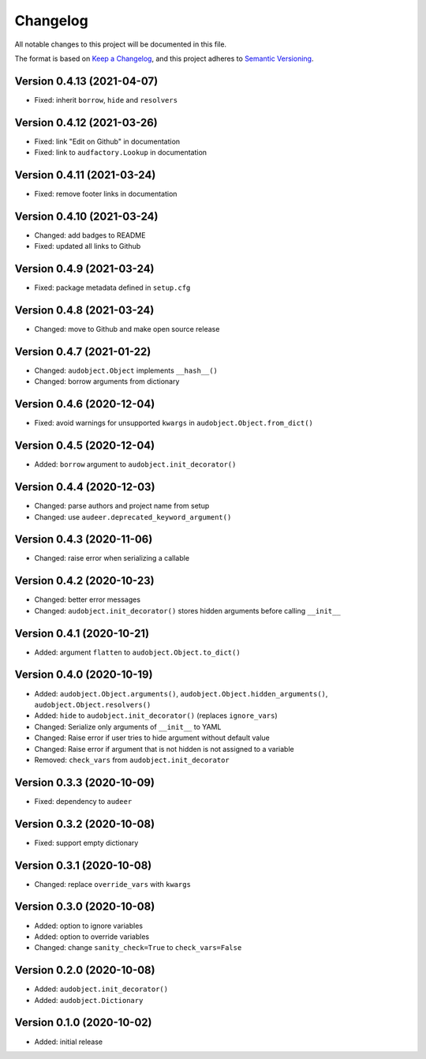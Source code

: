 Changelog
=========

All notable changes to this project will be documented in this file.

The format is based on `Keep a Changelog`_,
and this project adheres to `Semantic Versioning`_.


Version 0.4.13 (2021-04-07)
---------------------------

* Fixed: inherit ``borrow``, ``hide`` and ``resolvers``


Version 0.4.12 (2021-03-26)
---------------------------

* Fixed: link "Edit on Github" in documentation
* Fixed: link to ``audfactory.Lookup`` in documentation


Version 0.4.11 (2021-03-24)
---------------------------

* Fixed: remove footer links in documentation


Version 0.4.10 (2021-03-24)
---------------------------

* Changed: add badges to README
* Fixed: updated all links to Github


Version 0.4.9 (2021-03-24)
--------------------------

* Fixed: package metadata defined in ``setup.cfg``


Version 0.4.8 (2021-03-24)
--------------------------

* Changed: move to Github and make open source release


Version 0.4.7 (2021-01-22)
--------------------------

* Changed: ``audobject.Object`` implements ``__hash__()``
* Changed: borrow arguments from dictionary


Version 0.4.6 (2020-12-04)
--------------------------

* Fixed: avoid warnings for unsupported ``kwargs`` in
  ``audobject.Object.from_dict()``

Version 0.4.5 (2020-12-04)
--------------------------

* Added: ``borrow`` argument to ``audobject.init_decorator()``

Version 0.4.4 (2020-12-03)
--------------------------

* Changed: parse authors and project name from setup
* Changed: use ``audeer.deprecated_keyword_argument()``

Version 0.4.3 (2020-11-06)
--------------------------

* Changed: raise error when serializing a callable

Version 0.4.2 (2020-10-23)
--------------------------

* Changed: better error messages
* Changed: ``audobject.init_decorator()`` stores hidden arguments
  before calling ``__init__``

Version 0.4.1 (2020-10-21)
--------------------------

* Added: argument ``flatten`` to ``audobject.Object.to_dict()``

Version 0.4.0 (2020-10-19)
--------------------------

* Added: ``audobject.Object.arguments()``,
  ``audobject.Object.hidden_arguments()``,
  ``audobject.Object.resolvers()``
* Added: ``hide`` to ``audobject.init_decorator()`` (replaces ``ignore_vars``)
* Changed: Serialize only arguments of ``__init__`` to YAML
* Changed: Raise error if user tries to hide argument without default value
* Changed: Raise error if argument that is not hidden is not assigned to a variable
* Removed: ``check_vars`` from ``audobject.init_decorator``

Version 0.3.3 (2020-10-09)
--------------------------

* Fixed: dependency to ``audeer``

Version 0.3.2 (2020-10-08)
--------------------------

* Fixed: support empty dictionary

Version 0.3.1 (2020-10-08)
--------------------------

* Changed: replace ``override_vars`` with ``kwargs``

Version 0.3.0 (2020-10-08)
--------------------------

* Added: option to ignore variables
* Added: option to override variables
* Changed: change ``sanity_check=True`` to ``check_vars=False``

Version 0.2.0 (2020-10-08)
--------------------------

* Added: ``audobject.init_decorator()``
* Added: ``audobject.Dictionary``

Version 0.1.0 (2020-10-02)
--------------------------

* Added: initial release


.. _Keep a Changelog:
    https://keepachangelog.com/en/1.0.0/
.. _Semantic Versioning:
    https://semver.org/spec/v2.0.0.html
